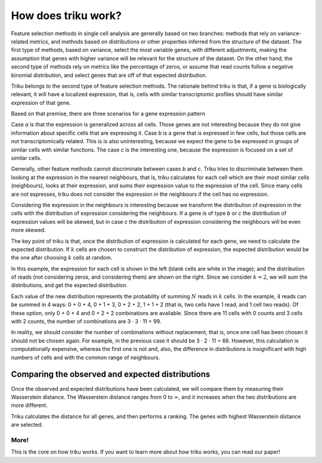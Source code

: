How does triku work?
====================

Feature selection methods in single cell analysis are generally based on two branches: methods
that rely on variance-related metrics, and methods based on distributions or other properties
inferred from the structure of the dataset. The first type of methods, based on variance, select the
most variable genes, with different adjustments, making the assumption that genes with
higher variance will be relevant for the structure of the dataset. On the other hand,
the second type of methods rely on metrics like the percentage of zeros, or assume that
read counts follow a negative binomial distribution, and select genes that are off of that
expected distribution.

Triku belongs to the second type of feature selection methods. The rationale behind triku is
that, if a gene is biologically relevant, it will have a localized expression, that is,
cells with similar transcriptomic profiles should have similar expression of that gene.

Based on that premise, there are three scenarios for a gene
expression pattern

.. image:: imgs/cluster_distribution.svg
    :align: center

Case *a* is that the expression is generalized across all cells. Those genes are not interesting
because they do not give information about specific cells that are expressing it. Case *b* is a
gene that is expressed in few cells, but those cells are not transcriptomically related.
This is is also uninteresting, because we expect the gene to be expressed in groups
of similar cells with similar functions. The case *c* is the interesting one, because the
expression is focused on a set of similar cells.

Generally, other feature methods cannot discriminate between cases *b* and *c*. Triku tries
to discriminate between them looking at the expression in the nearest neighbours, that is,
triku calculates for each cell which are their most similar cells (neighbours), looks
at their expression, and sums their expression value to the expression of the cell.
Since many cells are not expresses, triku does not consider the expression in the neighbours
if the cell has no expression.

.. image:: imgs/knn_scheme.svg
    :align: center

Considering the expression in the neighbours is interesting because we transform
the distribution of expression in the cells with the distribution of expression considering
the neighbours. If a gene is of type *b* or *c* the distribution of expression values
will be skewed, but in case *c* the distribution of expression considering the neighbours
will be even more skewed.

The key point of triku is that, once the distribution of expression is calculated
for each gene, we need to calculate the expected distribution. If :math:`k` cells are chosen
to construct the distribution of expression, the expected distribution would be the one
after choosing :math:`k` cells at random.

.. image:: imgs/conv_cells.svg
    :align: center

In this example, the expression for each cell is shown in the left (blank cells are white
in the image); and the distribution of reads (not considering zeros, and considering them)
are shown on the right. Since we consider :math:`k = 2`, we will sum the distributions, and get the
expected distribution.

Each value of the new distribution represents the probability of summing :math:`N` reads
in :math:`k` cells. In the example, :math:`4` reads can be summed in 4 ways: 0 + 0 + 4,
0 + 1 + 3, 0 + 2 + 2, 1 + 1 + 2 (that is, two cells have 1 read, and 1 cell two reads).
Of these option, only 0 + 0 + 4 and 0 + 2 + 2 combinations are available. Since there are 11
cells with 0 counts and 3 cells with 2 counts, the number of combinations are 3 · 3 · 11 = 99.

In reality, we should consider the number of combinations without replacement, that is,
once one cell has been chosen it should not be chosen again. For example, in the
previous case it should be 3 · 2 · 11 = 66. However, this calculation is computationally expensive,
whereas the first one is not and, also, the difference in distributions is
insignificant with high numbers of cells and with the common range of neighbours.

Comparing the observed and expected distributions
^^^^^^^^^^^^^^^^^^^^^^^^^^^^^^^^^^^^^^^^^^^^^^^^^^^^
Once the observed and expected distributions have been calculated, we will compare
them by measuring their Wasserstein distance. The Wasserstein distance ranges from 0 to
:math:`\infty`, and it increases when the two distributions are more different.

Triku calculates the distance for all genes, and then performs a ranking. The genes with highest
Wasserstein distance are selected.

More!
~~~~~~~~~
This is the core on how triku works. If you want to learn more about how triku
works, you can read our paper!
